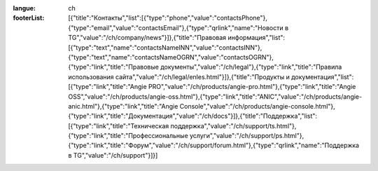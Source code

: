 :langue: ch

:footerList: [{"title":"Контакты","list":[{"type":"phone","value":"contactsPhone"},{"type":"email","value":"contactsEmail"},{"type":"qrlink","name":"Новости в TG","value":"/ch/company/news"}]},{"title":"Правовая информация","list":[{"type":"text","name":"contactsNameINN","value":"contactsINN"},{"type":"text","name":"contactsNameOGRN","value":"contactsOGRN"},{"type":"link","title":"Правовые документы","value":"/ch/legal"},{"type":"link","title":"Правила использования сайта","value":"/ch/legal/enles.html"}]},{"title":"Продукты и документация","list":[{"type":"link","title":"Angie PRO","value":"/ch/products/angie-pro.html"},{"type":"link","title":"Angie OSS","value":"/ch/products/angie-oss.html"},{"type":"link","title":"ANIC","value":"/ch/products/angie-anic.html"},{"type":"link","title":"Angie Console","value":"/ch/products/angie-console.html"},{"type":"link","title":"Документация","value":"/ch/docs"}]},{"title":"Поддержка","list":[{"type":"link","title":"Техническая поддержка","value":"/ch/support/ts.html"},{"type":"link","title":"Профессиональные услуги","value":"/ch/support/ps.html"},{"type":"link","title":"Форум","value":"/ch/support/forum.html"},{"type":"qrlink","name":"Поддержка в TG","value":"/ch/support"}]}]

.. title:: ANGIE Footer
